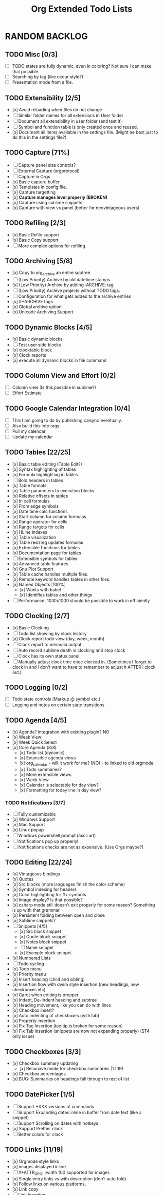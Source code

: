 #+TITLE: Org Extended Todo Lists
#+STARTUP: content
  
* RANDOM BACKLOG  
** TODO Misc [0/3]
	- [ ] TODO states are fully dynamic, even in coloring? Not sure I can make that possible.
	- [ ] Searching by tag (like occur style?)
	- [ ] Presentation mode from a file.

** TODO Extensibility [2/5]
	- [x] Avoid reloading when files do not change
	- [ ] Similar folder names for all extensions in User folder
	- [ ] Document all extensibility in user folder (and test it)
	- [ ] Symbol and function table is only created once and reused. 
	- [x] Document all items available in the settings file. (Might be best just to do this in the settings file?)

** TODO Capture [71%]
 	- [ ] Capture panel size controls?
 	- [ ] External Capture (orgprotocol)
 	- [ ] Capture in Orgs
 	- [x] Basic capture buffer
 	- [x] Templates in config file.
 	- [x] Capture targetting
 	- [x] *Capture manages level properly (BROKEN)*
 	- [x] Capture using sublime snippets
 	- [x] Capture with view vs panel (better for neovintageous users)
 
** TODO Refiling [2/3]
 	- [x] Basic Refile support
 	- [x] Basic Copy support
 	- [ ] More complex options for refiling.
 
** TODO Archiving [5/8]
 	- [x] Copy to org_archive an entire subtree
 	- [ ] (Low Priority) Archive by old datetime stamps
 	- [x] (Low Priority) Archive by adding :ARCHIVE: tag
 	- [ ] (Low Priority) Archive projects without TODO tags.
 	- [ ] Configuration for what gets added to the archive entries
 	- [x] #+ARCHIVE tags
 	- [x] Global archive option
 	- [x] Unicode Archiving Support
 
** TODO Dynamic Blocks [4/5]
 	- [x] Basic dynamic blocks
 	- [ ] Test user side blocks
 	- [x] clocktable block
 	- [x] Clock reports
 	- [x] execute all dynamic blocks in file command
 
** TODO Column View and Effort [0/2]
 	- [ ] Column view (Is this possible in sublime?)
 	- [ ] Effort Estimate
 
** TODO Google Calendar Integration [0/4]
 	- [ ] This I am going to do by publishing calsync eventually.
 	- [ ] Also build this into orgs
 	- [ ] Pull my calendar
 	- [ ] Update my calendar
 
** TODO Tables [22/25]
 	- [x] Basic table editing (Table Edit?)
 	- [x] Syntax highlighting of tables
 	- [x] Formula highlighting in tables
 	- [ ] Bold headers in tables
 	- [x] Table formats
 	- [x] Table parameters to execution blocks
 	- [x] Relative offsets in tables
 	- [x] In cell formulas
 	- [x] From edge symbols
 	- [x] Date time calc functions
 	- [x] Start column for column formulas
 	- [x] Range operator for cells
 	- [x] Range targets for cells
 	- [x] HLine indexes
 	- [x] Table visualization
 	- [x] Table resizing updates formulas
 	- [x] Extensible functions for tables
 	- [x] Documentation page for tables
 	- [ ] Extensible symbols for tables
 	- [x] Advanced table features
 	- [x] Gnu Plot Support
 	- [x] Table cache handles multiple files.
 	- [x] Remote keyword handles tables in other files.
 	- [x] Named Objects [100%]
 		- [x] Works with babel
 		- [x] Identifies tables and other things
 	- [ ] Performance, 1000x1000 should be possible to work in efficiently
 
** TODO Clocking [2/7]
 	- [x] Basic Clocking
 	- [ ] Todo list showing by clock history
 	- [x] Clock report todo view (day, week, month)
 	- [ ] Clock report to mermaid output
 	- [ ] Auto record sublime death in clocking and stop clock
 	- [ ] Clock has its own status panel
 	- [ ] Manually adjust clock time once clocked in.
 		  (Sometimes I forget to clock in and I don't want to have to remember to adjust it AFTER I clock out.)
 
** TODO Logging [0/2]
 	- [ ] Todo state controls (Markup @ symbol etc.)
 	- [ ] Logging and notes on certain state transitions.
 
** TODO Agenda [4/5]
 	- [x] Agenda? Integration with existing plugin? NO
 	- [x] Week View
 	- [x] Week Quick Select
 	- [x] Core Agenda [8/8]
 		- [x] Todo list (dynamic)
 		- [x] Extensible agenda views
 		- [x] org_calendar - will it work for me? (NO) - to linked to old orgmode
 		- [x] Todo summaries?
 		- [x] More extensible views.
 		- [x] Week View
 		- [x] Calendar is selectable for day view?
 		- [x] Formatting for today line in day view?
*** TODO Notifications [3/7]
         - [ ] Fully customizable
         - [x] Windows Support
         - [x] Mac Support
         - [x] Linux popup
         - [ ] Windows powershell prompt (ascii art)
         - [ ] Notifications pop up properly!
         - [ ] Notifications checks are not as expensive. (Use Orgs maybe?)
 
 
** TODO Editing [22/24]
 	- [x] Vintageous bindings
 	- [x] Quotes
 	- [x] Src blocks (more languages finish the color scheme)
 	- [x] Symbol indexing for headers
 	- [x] Color highlighting for #+ symbols
 	- [x] Image display? Is that possible?
 	- [x] csharp mode still doesn't exit properly for some reason? Something is up with that grammar
 	- [x] Persistent folding between open and close
 	- [x] Sublime snippets?
 	- [-] Snippets [4/5]
 		- [x] Src block snippet
 		- [x] Quote block snippet
 		- [x] Notes block snippet
 		- [ ] Name snippet
 		- [x] Example block snippet
 	- [x] Numbered Lists
 	- [ ] Todo cycling
 	- [x] Todo menu
 	- [x] Priority menu
 	- [x] Insert heading (child and sibling)
 	- [x] Insertion flow with dwim style insertion (new headings, new checkboxes etc)
 	- [x] Caret when editing is propper
 	- [x] Indent, De-Indent heading and subtree
 	- [x] Heading movement, like you can do with lines
 	- [x] Checkbox insert?
 	- [x] Auto indenting of checkboxes (with tab)
 	- [x] Property insertion
 	- [x] Fix Tag Insertion (tooltip is broken for some reason)
 	- [x] Fix Tab Insertion (snippets are now not expanding properly) (ST4 only issue)
 
 
** TODO Checkboxes [3/3]
 	- [x] Checkbox summary updating
 		- [x] Recursive mode for checkbox summaries (1.1.19)
 	- [x] Checkbox percentages
 	- [x] BUG: Summaries on headings fall through to rest of list
 
** TODO DatePicker [1/5]
 	- [ ] Support +XXX versions of commands
 	- [ ] Support Expanding dates inline in buffer from date text (like a snippet)
 	- [ ] Support Scrolling on dates with hotkeys
 	- [x] Support Prettier clock
 	- [ ] Better colors for clock
 
** TODO Links [11/19]
 	- [x] Orgmode style links
 	- [x] images displayed inline
 	- [ ] #+ATTR_ORG: :width 100 supported for images
 	- [x] Single entry links vs with description (don't auto fold)
 	- [x] Follow links on various platforms.
 	- [x] Link copy
 	- [ ] Link insertion
 	- [x] Link snippet
 	- [x] Collapsing links/pretty formatting (not possible) or can this be done with folding?
 	- [ ] Links in templates.
 	- [x] Ensure file: works (currently doesn't work that well)
 	- [x] <<TAG>> works for links
 	- [ ] Named objects work
 	- [ ] Ensure line number
 	- [ ] search links
 	- [x] regex links works for links
 	- [x] custom_id links work
 	- [ ] Write a page about personal wikis
 	- [ ] Link aliases, find a way of making that work well. How about doing this like dynamic blocks? Simplify the resolver?
 
 
** TODO Parsing [5/6]
 	- [x] Basic file parsing
 	- [x] Tags parsed.
 	- [x] Comments (#+) available
 	- [x] Positions available
 	- [ ] Stripping to keep in memory size down.
 	- [x] Folding on unsaved files seems to have a problem sometimes
 
** TODO Jira
     - [ ] Query Jira for My Stuff
 
** DONE Folding [12/12]
 	- [x] Fold cycling
 	- [x] Local fold cycling
 	- [x] Fold cycling in a modified file (currently gets confused)
 	- [x] Global fold cycling
 	- [x] Initial folding state control tag
 	- [x] Fold ALL, Unfold ALL commands
 	- [x] Folding property drawers
 	- [x] Folding src and quote blocks
 	- [x] Automatic property drawer folding. (I hate seeing those things!)
 	- [x] Fixing folding over a git pull! Sublime folds don't adapt and persist across a save.
 	- [x] Folding of all generic property drawers.
 	- [x] Folding of checkbox trees
 
** DONE Formatting [9/9]
 	- [x] Basic syntax highlighting
 	- [x] Priority blocks
 	- [x] Smarter heading blocks
 	- [x] Fix priority highlighting.
 	- [x] Property drawers vs tags.
 	- [x] Strings?
 	- [x] Finish the babel work.
 	- [x] Htmlify
 	- [x] Priorities (From format block)
*** DONE Colored Headers
*** DONE Underlined Headers
 
** DONE Export [6/6]
 	- [x] Pandoc
 	- [x] Reveal.js support
 	- [x] Export subtree
 	- [x] Export to html
 	- [x] Export to latex
 	- [x] Export to pdf
 
** DONE Babel [5/5]
 	- [x] plantuml and dot integration?
 	- [x] latex?
 	- [x] noweb
 	- [x] naming src blocks
 	- [x] parameters from tables

* BIGGER FUTURE RELEASE IDEAS
** TODO Ghost View (Webpage or overlay rendering?)
** TODO Ghost View in Agenda (Popup of task in overlay, but rendered)
** TODO Better Back References
** TODO Convert to Orgs as DB rather than python DB.
** TODO Interactive Hud for Querying TODO Lists (using orgs)
** TODO Improved Spreadsheets (formula export / import)
** TODO Improved integration with mermaid et al, render timeline etc.
** TODO Estimation support (column view) 
   - not really sure if I can do this in sublime yet. REALLY hope the sublime team gives me some of the features I have been asking for
   	Emacs has a lovely means of editing properties on all headings in a file.
	This is called column mode. It is implemented as an overlay on a buffer... which means... we can't do it in sublime.

	Right now my thought is that we might implement it with phantoms and the input panel. We might do as follows:

	- Flip to a column fold of the document
	- Insert phantoms at every heading that have the table elements
	- Support cursor navigation of the phantoms with the input panel representing the active cell.
	- Dynamically update the folded properties as we go.

	It's lame, but it's the best idea I have right now.
** TODO Quality of life
   - Build a fully interactive unit test for the system
   - Improve auto highlighting construction
   - Improve todo lists to include headings
** TODO Presentation Mode in Sublime
   - Again I don't really have enough features for this, but I could try I suppose. 
** TODO Videos about the plugin
** TODO Org For Writers

	The idea of this is to use org mode to emulate some of the more common writing tools such as scrivener

	This has been something that emacs has had for years and some writers do indeed use it.

	We split the layout into 2 views.
	We show the same document in both views
	The view on the left we have a ViewEventListener for that:
	Forces the document to stay folded in contents view mode. You can unfold for a quick look but it will refold again like links and properties do.
	It listens for you to press enter and if you do it jumps to that heading in the right pane.
	The right pane has a view event listener that is tracking selection. When that moves it highlights a region in the left pane on the heading you are currently in!
	In this way you have a table of contents view with sections and can easily jump around.
	We create helper methods to create property drawers for notes and other writers aids. These are hidden away.
	We support export to PDF and other common ebook formats that writers tend to publish in.

** TODO Read The Org Export

	I would like to create a default html style export that behaves a looks a lot like Read The Org, which is a very popular style for emacs. 

* RELEASES
** DONE 1.1.0 - Editing, Capture, Refiling, Searching
** DONE 1.2.0 - Full Table Alpha
   My goal here is to remove the Preview moniker from tables. That said some of the work will be
   outside of pure table support but rather be about building the start of our babel feature.
 
   The "big reveal" of 1.2.0 is going to be this:
 
   [[https://www.youtube.com/watch?v=5ViUBaarsbw][Gantt Charts In Org]] 
 
**** Planned Releases
***** DONE 1.1.27 - Extending Date Formula Support
***** DONE 1.1.28 - Core Performance and Quality of Life
***** DONE 1.1.29 - GNU Plot Script Blocks
***** DONE 1.1.30 - Table Babel
***** DONE 1.2.0  - RELEASE
  
*** DONE 1.1.27 
     Core Idea: Extending datetime formula support
                you should be able to make the table the guy shows in the video
                with some "OrgExtended" flair to make it easier.
**** Ian Goals
    I am working towards this as my ultimate goal
    [[https://www.youtube.com/watch?v=5ViUBaarsbw][Gantt Charts In Org]] 
  
    For 1.1.26 I am hoping to have the full creation of the table
    functional, but with some added bells and whistles that allow
    you to create that table dynamically directly in the columnview
    rather than having to build the table every time you want a gantt chart.
  
    - [x] Support adding formulas to the generated table in the columnview description somehow
    - [x] Support adding non existent columns in the columnview description (probably just property markers)
    - [x] Support date() parsing cells
    - [x] Support OrgDate converting back to a string properly
    - [x] Support OrgDate + OrgDuration additions so you do not have to remove the d from the effort estimate.
    - [x] Support percentage strings
    - [x] Support if statement in tables 
  
**** DONE 1.1.27 Documentation Goals
    - [x] Document advanced tables
    - [x] Audit other major features that I might have forgotten?
  
*** DONE 1.1.28 
     Core Idea: Table Performance and Quality of Life
                I should feel like the table feature is not needlessly expensive
                and I can use it for babel.
**** Ian Goals
  	- [x] Improve function table creation times. Can we cache this?
  	- [x] Test table cache across multiple files?
  	- [x] Create symbol parsing cache?
  	- [x] Turn off highlight durng execution view updates
  	- [x] Create table from node vs view (improve remote function) - *Important for babel*
  	- [x] Cleanup table? Move plot out of table file?
  	- [x] Cleanup table? Hoist any utility functions?
  	- [x] Cleanup table? Improve parameter parser around quotes?
  	- [x] Support extensible symbols as well as functions.
    - [x] Add GnuPlot syntax
  
**** Documentation Goals
    - [x] Document all available functions (using a TextCommand) (can we create docstrings for this and pull from that?)
    - [x] Document all available symbols
    - [x] Start column view docs
    - [ ] Add docstrings to all functions.
  
*** DONE 1.1.29
    Core Idea: Add GNU Plot Script Blocks
 
    - [x] Add a syntax for gnu plot script blocks if one does not already exist
    - [x] Add a src handler to execute these script blocks.
    - [x] Any prep/improvements I feel is necessary to support setting up for table source data and babel work
 
**** Documentation Goals
 	- [x] Write a tool to dump out the list of supported script blocks to our docs.
 	- [x] Add that to our script block page.
 
*** DONE 1.1.30
 	Core Idea: Table Babel
 
**** Ian Goals
 	- [x] Support tables as data sources for babel
    - [x] Provide tool for detecting datetimes in cells
    - [x] GNU Plot converts dates automatically
 
 	--> More research required here as to the full list of tasks.
 
**** Documentation Goals
 	- [x] Table Babel Demo
 
*** DONE 1.2.0
**** Ian Goals
    - [x] Full unit test suite
    - [x] More functions for table editing.
 	
**** Documentation Goals
 	- [x] Gantt chart demo page.
 
 
** TODO 1.3.0 - Full Babel Support
*** Babel - What this is
    Babel has at its root 2 ideas:

  	- Literate Programming  :: The concept that programming is more about communication to programmers than communication to a machine
  	- Reproducible Research :: The idea that all tools, data, process and output should be part of a research document.

**** Script vs Function
	Bable supports the notion of script vs function execution.
	In script mode babel will capture stdout and stderr and treat that as the output
	In function mode babel will treat the code as a function and capture the output of the last statement
	and format it back to text.

	Functional:

	#+BEGIN_EXAMPLE
	  :results value
	#+END_EXAMPLE

	Script:

	#+BEGIN_EXAMPLE
	  :results output
	#+END_EXAMPLE

**** Simple Variables
	Source blocks can and should support :var key=data-source-or-value entries
	These specify the available parameters to a source block.

**** Sources
	I was thinking we could treat sources as plain old data types OR generators.
	Generators represent the abstract concept of a list and can pull from almost anywhere.

**** Tables as Source

	Table data should be an optional source for any source block.

**** Lists as Source

	List blocks in code should be an optional source for any source block.

**** Output Formats

	The system needs to be smart enough to detect tabular data and output it as:

	- a link
	- a table
	- simple output
	- a list
	- silent

	#+BEGIN_EXAMPLE
	  :results silent
	  :results replace
	#+END_EXAMPLE

**** Call Comment Block

	These are a way of invoking a script block several times with different parameters.

	#+BEGIN_EXAMPLE
	  #+call: srcblockname(x=6)
	#+END_EXAMPLE

**** Table Functions
	Script blocks need to be called from a TBLFM: block on a table. This is done through
	a function that takes the name and parameters. (sbe function)

**** Tangle
	The ability to strip code from a document and produce a fully functional
	piece of source code. The tangle engine is dependent on the language snippets to help
	format the code.

	- OrgTangleDocument - Should produce source files following the tangle parameters in src blocks.

	Note NoWeb macros should be respected and evaluated as part of the tangle process.

 	#+BEGIN_EXAMPLE
	:export none
	:tangle
 	#+END_EXAMPLE

**** NoWeb
	- A macro like language inside of source blocks:

	#+BEGIN_EXAMPLE
	  <<pasted-source-named-x-here>>

	  # <<call-source-named-y(a=5)>>
	#+END_EXAMPLE

**** Sessions
	*Probably not going to support this!*

	Babel supports the notion of working with sessions. This becomes huge when you want to use babel for execution
	on remote machines through ssh et al. IMHO this is a last feature to support. 
*** DONE 1.2.1 - Basic Input
    - [x] Python supports table sources
    - [x] Powershell supports table sources
    - [x] Unordered lists can act as data sources
    - [x] Ordered lists can act as data sources
    - [x] Plain variables work embedded in block header.
 
*** DONE 1.2.2 - Better Input, Some Output 
    - [x] Quoted strings work for properties.
    - [x] Property and variable blocks can act as variable sources.
    - [x] Table output works.
 
*** DONE 1.2.3 - Execution Modes
    - [x] List output works
    - [x] drawer format
    - [x] code format
    - [x] org format
    - [x] raw format
    - [x] file format
    - [x] text format
    - [x] Parameters
    - [x] Output to Drawer
 
*** DONE 1.2.4
    - [x] results value
    - [x] results output
    - [x] results replace
    - [x] results prepend
    - [x] results append
    - [x] results silent
    - [x] chaining execution
 
*** DONE 1.2.5 - Calling
    - [x] better chaining of functions
    - [x] handle silent functions.
    - [x] #+call
    - [x] Table sbe functions
 
*** DONE 1.2.6 - Inline Blocks
    - [x] Inline blocks and execution
    - [x] #+header blocks 
 
*** DONE 1.2.7/1.2.8 - Quality of Life
    - [x] Build some unit tests in a table
 
*** DONE 1.2.9 - Tangle
    - [x] Support tangling
    - [x] Cache - support hash value in results
    - [x] Eval - never and query
 --- Fixed Color Scheme Export, and ST3 dependencies problem in here.
*** DONE 1.2.15 - NoWeb
    - [x] NoWeb for pasting
    - [x] NoWeb for parameters
    - [x] NoWeb function calls
 
*** DONE 1.2.16 - Batch File
    - [x] More testing of noweb
    - [x] Dos CMD support
    - [x] Params / Vars
 
*** DONE 1.2.18 - Bash and JavaScript
    - [x] Bash block
    - [x] Bash module and supports table sources?
    - [x] The community seems to use node.js a lot perhaps this one is a good one to support.
 
*** DONE 1.2.19 - Caching Security and Exports
    - [x] Exports - Various export controls / mechanisms
 
*** DONE 1.2.20 - Cleanup
    - [x] Cleanup
 
*** DONE 1.2.21 - Latex
    - [x] Kind of got off track and am adding latex exporter support
 
*** DONE 1.2.22 - More Latex
    - [x] Latex Basics are done
 
*** DONE 1.2.23 - Full Latex?
    - [x] Images are supported
    - [x] Better link support (use \url in the right places)
    - [x] Results are handled properly during export
    - [x] Local refs work for links
    - [x] Table of contents can be included
    - [ ] Export DND sample (and it works)
    - [x] Strip todo, tags, property and other blocks
    - [x] Options audit
 
*** DONE 1.2.24 - 1.2.49 Off Track!
 	- [x] Bugfixes
 	- [x] Improving Clocking
 	- [x] Improving Task List filtering
 	- [x] Org Dailies (Org Roam Like Feature)

*** TODO 1.2. - Html Exporter Upgrade
    - Convert the exporter to use the new framework
    - Improve the documentation
 
*** TODO 1.2. - Perl
    - [ ] Support perl in honour of graham
 
*** TODO 1.2. - Typescript
    - [ ] Support typescript in honour website work
 
*** TODO 1.2. - C#
    - [ ] .NET Core Support
    - [ ] .NET Core Params / Vars
 
*** TODO 1.2. - Go
    - [ ] Basic Go Snippet Support
 
*** TODO 1.2. - RUST
    This one I may not do, we will see. It is becomming a really highly useful language though.
    I find myself occasionally working in it, so I will consider it.
 
    - [ ] Basic RUST Snippet Support
 
 
*** TODO 1.3.0 - RELEASE
    Full Babel Support 
    - What big target are we trying to hit?
   
 


* FUTURE PLUGIN IDEAS
** TODO TRAMP
 	- I would love to hook this in to babel as well.
 	- I would love to see this embeded into sublime as a whole
 	  this IS one of the powerful tools of emacs.
 
** TODO GUD - Grand Unified Debugger
 	- I would love to see something like GUD ported
 
** TODO Mu4E
 	- I love using Mu once I have org.
 
** TODO EDiff
 	- There are diff tools for sublime but ediff is simple and awesome
 	  the other tools cost to much money IMHO and I find them a bit buggy.
 
 

